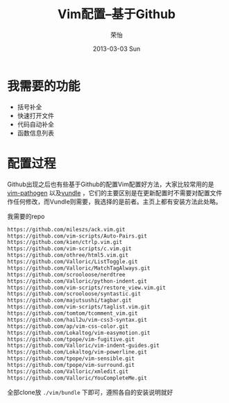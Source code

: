 #+TITLE:     Vim配置--基于Github
#+AUTHOR:    荣怡
#+EMAIL:     ry@ry-ThinkPad-T400
#+DATE:      2013-03-03 Sun
#+DESCRIPTION:
#+KEYWORDS:
#+LANGUAGE:  en
#+OPTIONS:   H:3 num:t toc:t \n:nil @:t ::t |:t ^:t -:t f:t *:t <:t
#+OPTIONS:   TeX:t LaTeX:t skip:nil d:nil todo:t pri:nil tags:not-in-toc
#+INFOJS_OPT: view:nil toc:nil ltoc:t mouse:underline buttons:0 path:http://orgmode.org/org-info.js
#+EXPORT_SELECT_TAGS: export
#+EXPORT_EXCLUDE_TAGS: noexport
#+LINK_UP:   
#+LINK_HOME: 
#+XSLT:
#+STYLE: <link rel="stylesheet" href="./include/css/worg.css" type="text/css" />
#+STARTUP: showall


* 我需要的功能
  + 括号补全
  + 快速打开文件
  + 代码自动补全
  + 函数信息列表
  

* 配置过程
  Github出现之后也有些基于Github的配置Vim配置好方法，大家比较常用的是[[https://github.com/tpope/vim-pathogen][vim-pathogen]] 以及[[https://github.com/windelicato/dotfiles][vundle]] ，它们的主要区别是在更新配置时不需要对配置文件作任何修改，而Vundle则需要，我选择的是前者。主页上都有安装方法此处略。

  我需要的repo
  #+BEGIN_SRC bash
    https://github.com/mileszs/ack.vim.git
    https://github.com/vim-scripts/Auto-Pairs.git
    https://github.com/kien/ctrlp.vim.git
    https://github.com/vim-scripts/c.vim.git
    https://github.com/othree/html5.vim.git
    https://github.com/Valloric/ListToggle.git
    https://github.com/Valloric/MatchTagAlways.git
    https://github.com/scrooloose/nerdtree
    https://github.com/Valloric/python-indent.git
    https://github.com/vim-scripts/restore_view.vim.git
    https://github.com/scrooloose/syntastic.git
    https://github.com/majutsushi/tagbar.git
    https://github.com/vim-scripts/taglist.vim.git
    https://github.com/tomtom/tcomment_vim.git
    https://github.com/hail2u/vim-css3-syntax.git
    https://github.com/ap/vim-css-color.git
    https://github.com/Lokaltog/vim-easymotion.git
    https://github.com/tpope/vim-fugitive.git
    https://github.com/Valloric/vim-indent-guides.git
    https://github.com/Lokaltog/vim-powerline.git
    https://github.com/tpope/vim-sensible.git
    https://github.com/tpope/vim-surround.git
    https://github.com/Valloric/xmledit.git
    https://github.com/Valloric/YouCompleteMe.git
  #+END_SRC

  
  全部clone放 =./vim/bundle= 下即可，遵照各自的安装说明就好
